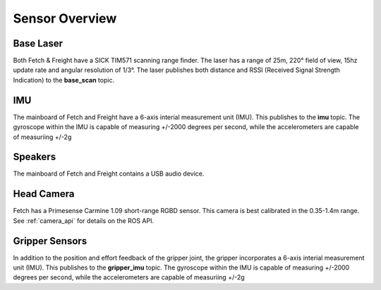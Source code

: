 Sensor Overview
---------------

Base Laser
++++++++++

Both Fetch & Freight have a SICK TIM571 scanning range finder. The
laser has a range of 25m, 220° field of view, 15hz update rate
and angular resolution of 1/3°. The laser publishes both distance
and RSSI (Received Signal Strength Indication)
to the **base_scan** topic.

IMU
+++

The mainboard of Fetch and Freight have a 6-axis interial measurement
unit (IMU). This publishes to the **imu** topic. The gyroscope within
the IMU is capable of measuring +/-2000 degrees per second, while the
accelerometers are capable of measuriing +/-2g

Speakers
++++++++

The mainboard of Fetch and Freight contains a USB audio device.

Head Camera
+++++++++++

Fetch has a Primesense Carmine 1.09 short-range RGBD sensor. This
camera is best calibrated in the 0.35-1.4m range. See :ref:`camera_api`
for details on the ROS API.

Gripper Sensors
+++++++++++++++

In addition to the position and effort feedback of the gripper joint, the
gripper incorporates a 6-axis interial measurement unit (IMU). This
publishes to the **gripper_imu** topic. The gyroscope within
the IMU is capable of measuring +/-2000 degrees per second, while the
accelerometers are capable of measuriing +/-2g
